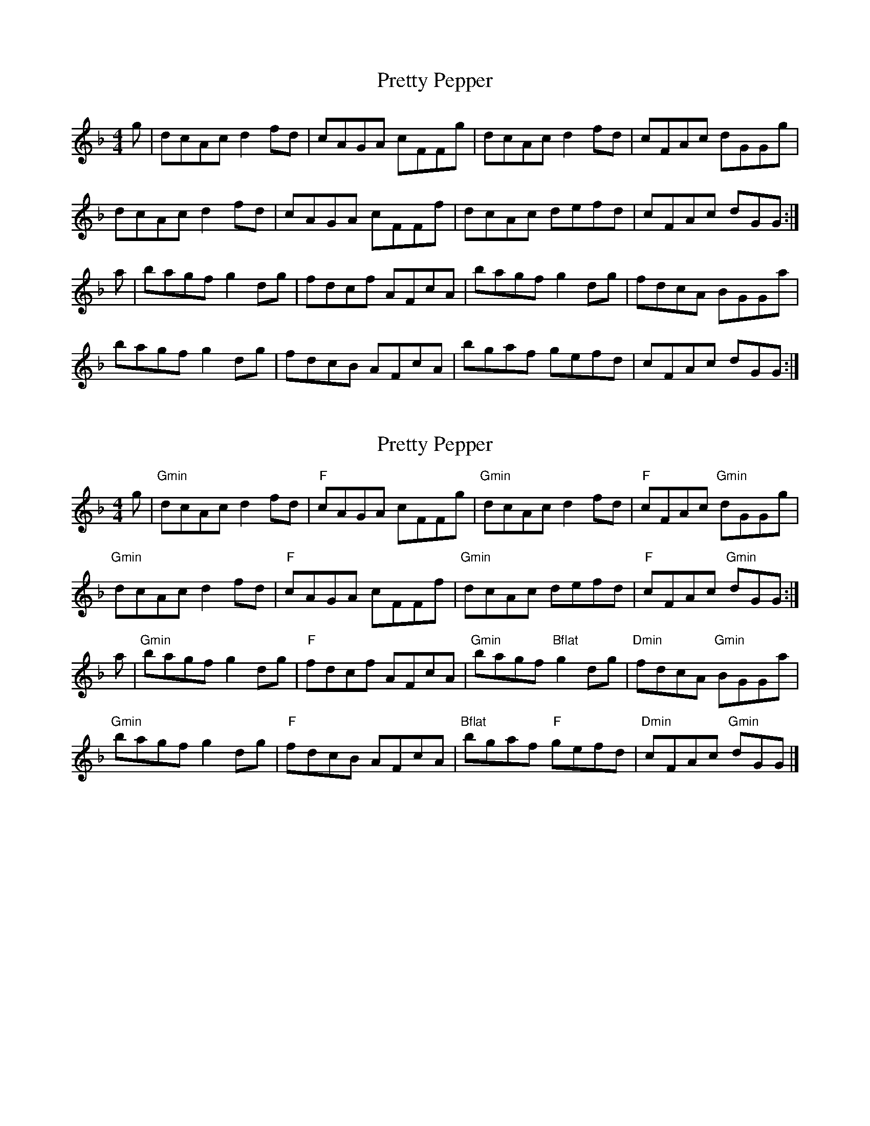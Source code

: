 X: 1
T: Pretty Pepper
Z: Kerri Coombs
S: https://thesession.org/tunes/3589#setting3589
R: reel
M: 4/4
L: 1/8
K: Gdor
g|dcAc d2 fd|cAGA cFFg|dcAc d2 fd|cFAc dGGg|
dcAc d2 fd|cAGA cFFf|dcAc defd|cFAc dGG:|
a|bagf g2 dg|fdcf AFcA|bagf g2 dg|fdcA BGGa|
bagf g2 dg|fdcB AFcA|bgaf gefd|cFAc dGG:|]
X: 2
T: Pretty Pepper
Z: Kerri Coombs
S: https://thesession.org/tunes/3589#setting16612
R: reel
M: 4/4
L: 1/8
K: Gdor
g|"Gmin"dcAc d2 fd|"F"cAGA cFFg|"Gmin"dcAc d2 fd|"F"cFAc "Gmin"dGGg|"Gmin"dcAc d2 fd|"F"cAGA cFFf|"Gmin"dcAc defd|"F"cFAc "Gmin"dGG:|a|"Gmin"bagf g2 dg|"F"fdcf AFcA|"Gmin"bagf "Bflat"g2 dg|"Dmin"fdcA "Gmin"BGGa|"Gmin"bagf g2 dg|"F"fdcB AFcA|"Bflat"bgaf "F"gefd|"Dmin"cFAc "Gmin"dGG|]
